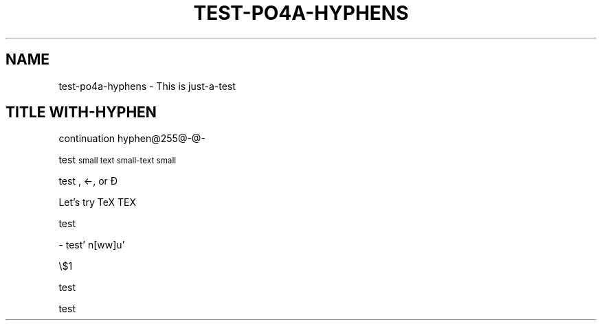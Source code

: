 .TH TEST-PO4A-HYPHENS 1

.SH NAME

test-po4a-hyphens - This is just-a-test

.SH TITLE WITH-HYPHEN

.\" Some exceptions:

.\" Debian bug #470849
.ie c \[shc] \
.  ds soft-hyphen \[shc]
.el \
.  ds soft-hyphen \(hy

continuation hyphen@255@\*[soft-hyphen]@-

test \s-1small text\s+1 \s-1small-text\s+1 \s-1small\s+1

test \(.-, \(<-, or \(-D

Let's try TeX T\h'-.1667m'\v'.224m'E\v'-.224m'\h'-.125m'X

\H'-5'test

\C'test - test' \C'test-test'

\Z@\v'-.25m'\l'\\n[ww]u'@\\$1

test \[test-test]

test \*(-a \*(a-
